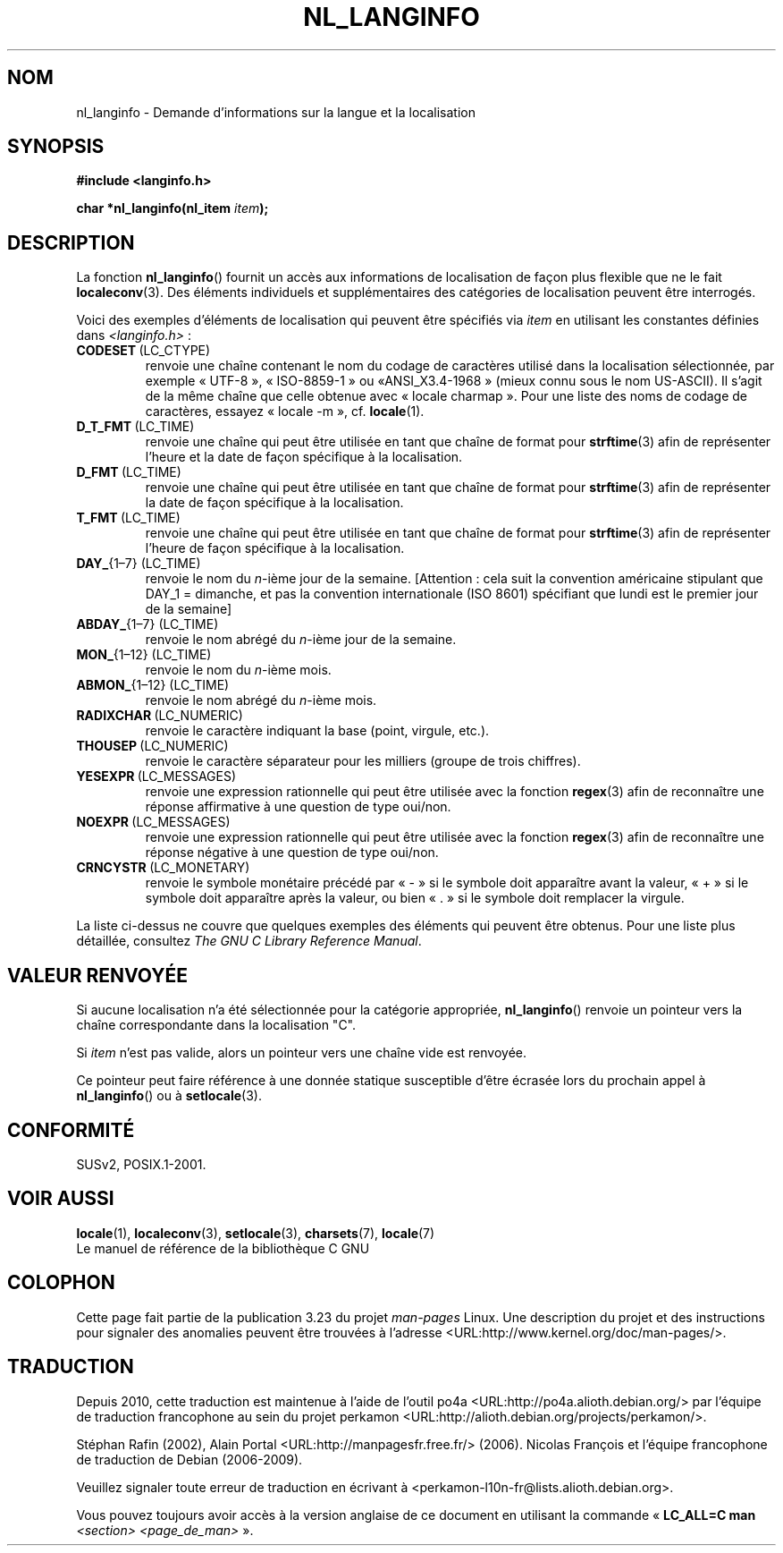 .\" Copyright (c) 2001 Markus Kuhn <mkuhn@acm.org>
.\"
.\" This is free documentation; you can redistribute it and/or
.\" modify it under the terms of the GNU General Public License as
.\" published by the Free Software Foundation; either version 2 of
.\" the License, or (at your option) any later version.
.\"
.\" References consulted:
.\"   GNU glibc-2 manual
.\"   OpenGroup's Single Unix specification http://www.UNIX-systems.org/online.html
.\"
.\" Corrected prototype, 2002-10-18, aeb
.\"
.\"*******************************************************************
.\"
.\" This file was generated with po4a. Translate the source file.
.\"
.\"*******************************************************************
.TH NL_LANGINFO 3 "11 mai 2001" GNU "Manuel du programmeur Linux"
.SH NOM
nl_langinfo \- Demande d'informations sur la langue et la localisation
.SH SYNOPSIS
.nf
\fB#include <langinfo.h>\fP
.sp
\fBchar *nl_langinfo(nl_item \fP\fIitem\fP\fB);\fP
.fi
.SH DESCRIPTION
La fonction \fBnl_langinfo\fP() fournit un accès aux informations de
localisation de façon plus flexible que ne le fait \fBlocaleconv\fP(3). Des
éléments individuels et supplémentaires des catégories de localisation
peuvent être interrogés.
.PP
Voici des exemples d'éléments de localisation qui peuvent être spécifiés via
\fIitem\fP en utilisant les constantes définies dans \fI<langinfo.h>\fP\ :
.TP 
\fBCODESET\fP\ (LC_CTYPE)
renvoie une chaîne contenant le nom du codage de caractères utilisé dans la
localisation sélectionnée, par exemple «\ UTF\-8\ », «\ ISO\-8859\-1\ » ou «\
ANSI_X3.4\-1968\ » (mieux connu sous le nom US\-ASCII). Il s'agit de la même
chaîne que celle obtenue avec «\ locale charmap\ ». Pour une liste des noms
de codage de caractères, essayez «\ locale \-m\ », cf.\& \fBlocale\fP(1).
.TP 
\fBD_T_FMT\fP\ (LC_TIME)
renvoie une chaîne qui peut être utilisée en tant que chaîne de format pour
\fBstrftime\fP(3) afin de représenter l'heure et la date de façon spécifique à
la localisation.
.TP 
\fBD_FMT\fP\ (LC_TIME)
renvoie une chaîne qui peut être utilisée en tant que chaîne de format pour
\fBstrftime\fP(3) afin de représenter la date de façon spécifique à la
localisation.
.TP 
\fBT_FMT\fP\ (LC_TIME)
renvoie une chaîne qui peut être utilisée en tant que chaîne de format pour
\fBstrftime\fP(3) afin de représenter l'heure de façon spécifique à la
localisation.
.TP 
\fBDAY_\fP{1\(en7} (LC_TIME)
renvoie le nom du \fIn\fP\-ième jour de la semaine. [Attention\ : cela suit la
convention américaine stipulant que DAY_1 = dimanche, et pas la convention
internationale (ISO 8601) spécifiant que lundi est le premier jour de la
semaine]
.TP 
\fBABDAY_\fP{1\(en7} (LC_TIME)
renvoie le nom abrégé du \fIn\fP\-ième jour de la semaine.
.TP 
\fBMON_\fP{1\(en12} (LC_TIME)
renvoie le nom du \fIn\fP\-ième mois.
.TP 
\fBABMON_\fP{1\(en12} (LC_TIME)
renvoie le nom abrégé du \fIn\fP\-ième mois.
.TP 
\fBRADIXCHAR\fP\ (LC_NUMERIC)
renvoie le caractère indiquant la base (point, virgule, etc.).
.TP 
\fBTHOUSEP\fP\ (LC_NUMERIC)
renvoie le caractère séparateur pour les milliers (groupe de trois
chiffres).
.TP 
\fBYESEXPR\fP\ (LC_MESSAGES)
renvoie une expression rationnelle qui peut être utilisée avec la fonction
\fBregex\fP(3) afin de reconnaître une réponse affirmative à une question de
type oui/non.
.TP 
\fBNOEXPR\fP\ (LC_MESSAGES)
renvoie une expression rationnelle qui peut être utilisée avec la fonction
\fBregex\fP(3) afin de reconnaître une réponse négative à une question de type
oui/non.
.TP 
\fBCRNCYSTR\fP\ (LC_MONETARY)
renvoie le symbole monétaire précédé par «\ \-\ » si le symbole doit
apparaître avant la valeur, «\ +\ » si le symbole doit apparaître après la
valeur, ou bien «\ .\ » si le symbole doit remplacer la virgule.
.PP
La liste ci\-dessus ne couvre que quelques exemples des éléments qui peuvent
être obtenus. Pour une liste plus détaillée, consultez \fIThe GNU C Library
Reference Manual\fP.
.SH "VALEUR RENVOYÉE"
Si aucune localisation n'a été sélectionnée pour la catégorie appropriée,
\fBnl_langinfo\fP() renvoie un pointeur vers la chaîne correspondante dans la
localisation "C".
.PP
Si \fIitem\fP n'est pas valide, alors un pointeur vers une chaîne vide est
renvoyée.
.PP
Ce pointeur peut faire référence à une donnée statique susceptible d'être
écrasée lors du prochain appel à \fBnl_langinfo\fP() ou à \fBsetlocale\fP(3).
.SH CONFORMITÉ
SUSv2, POSIX.1\-2001.
.SH "VOIR AUSSI"
\fBlocale\fP(1), \fBlocaleconv\fP(3), \fBsetlocale\fP(3), \fBcharsets\fP(7),
\fBlocale\fP(7)
.br
Le manuel de référence de la bibliothèque C GNU
.SH COLOPHON
Cette page fait partie de la publication 3.23 du projet \fIman\-pages\fP
Linux. Une description du projet et des instructions pour signaler des
anomalies peuvent être trouvées à l'adresse
<URL:http://www.kernel.org/doc/man\-pages/>.
.SH TRADUCTION
Depuis 2010, cette traduction est maintenue à l'aide de l'outil
po4a <URL:http://po4a.alioth.debian.org/> par l'équipe de
traduction francophone au sein du projet perkamon
<URL:http://alioth.debian.org/projects/perkamon/>.
.PP
Stéphan Rafin (2002),
Alain Portal <URL:http://manpagesfr.free.fr/>\ (2006).
Nicolas François et l'équipe francophone de traduction de Debian\ (2006-2009).
.PP
Veuillez signaler toute erreur de traduction en écrivant à
<perkamon\-l10n\-fr@lists.alioth.debian.org>.
.PP
Vous pouvez toujours avoir accès à la version anglaise de ce document en
utilisant la commande
«\ \fBLC_ALL=C\ man\fR \fI<section>\fR\ \fI<page_de_man>\fR\ ».
